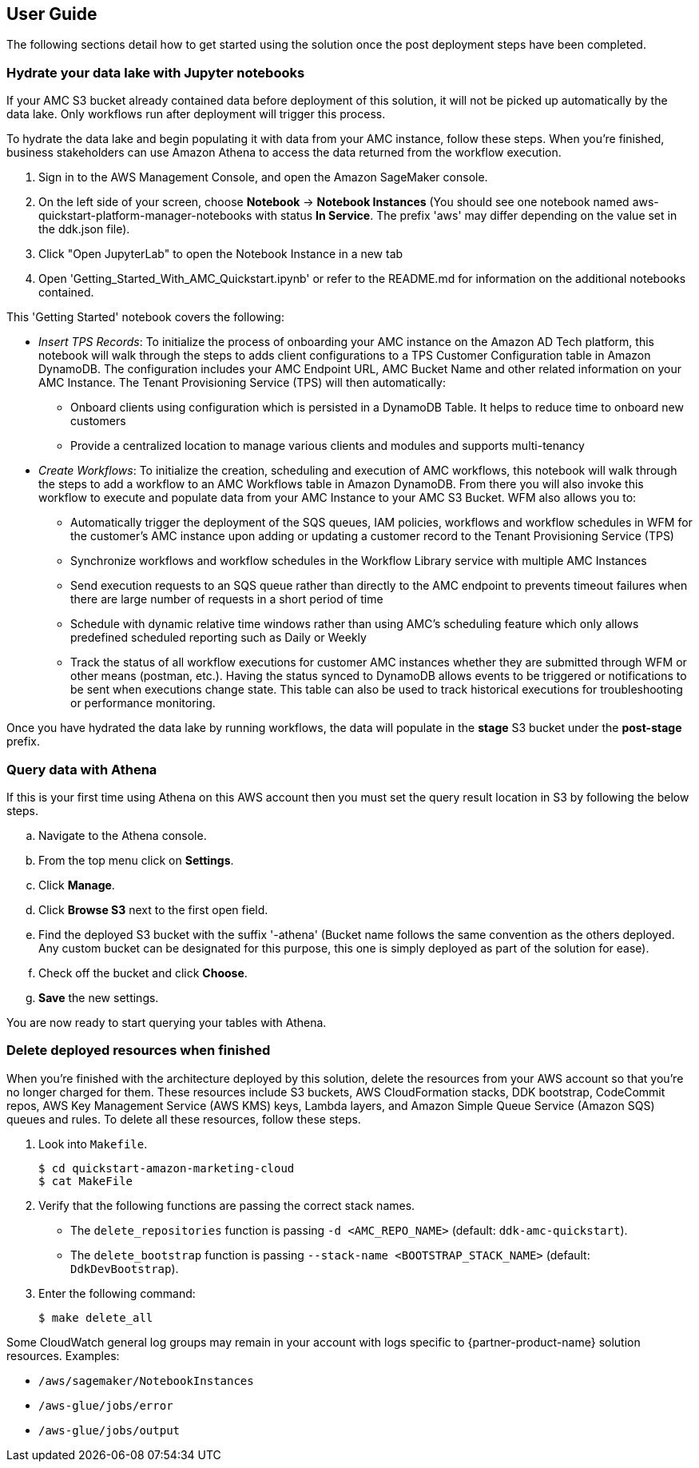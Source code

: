== User Guide

The following sections detail how to get started using the solution once the post deployment steps have been completed.

=== Hydrate your data lake with Jupyter notebooks

If your AMC S3 bucket already contained data before deployment of this solution, it will not be picked up automatically by the data lake. Only workflows run after deployment will trigger this process.

To hydrate the data lake and begin populating it with data from your AMC instance, follow these steps. When you’re finished, business stakeholders can use Amazon Athena to access the data returned from the workflow execution.

1. Sign in to the AWS Management Console, and open the Amazon SageMaker console.

2. On the left side of your screen, choose *Notebook* -> *Notebook Instances* (You should see one notebook named aws-quickstart-platform-manager-notebooks with status *In Service*. The prefix 'aws' may differ depending on the value set in the ddk.json file).

3. Click "Open JupyterLab" to open the Notebook Instance in a new tab

4. Open 'Getting_Started_With_AMC_Quickstart.ipynb' or refer to the README.md for  information on the additional notebooks contained.

This 'Getting Started' notebook covers the following:

* _Insert TPS Records_: To initialize the process of onboarding your AMC instance on the Amazon AD Tech platform, this notebook will walk through the steps to adds client configurations to a TPS Customer Configuration table in Amazon DynamoDB. The configuration includes your AMC Endpoint URL, AMC Bucket Name and other related information on your AMC Instance. The Tenant Provisioning Service (TPS) will then automatically:

** Onboard clients using configuration which is persisted in a DynamoDB Table. It helps to reduce time to onboard new customers

** Provide a centralized location to manage various clients and modules and supports multi-tenancy

* _Create Workflows_: To initialize the creation, scheduling and execution of AMC workflows, this notebook will walk through the steps to add a workflow to an AMC Workflows table in Amazon DynamoDB. From there you will also invoke this workflow to execute and populate data from your AMC Instance to your AMC S3 Bucket. WFM also allows you to:

** Automatically trigger the deployment of the SQS queues, IAM policies, workflows and workflow schedules in WFM for the customer’s AMC instance upon adding or updating a customer record to the Tenant Provisioning Service (TPS)

** Synchronize workflows and workflow schedules in the Workflow Library service with multiple AMC Instances

** Send execution requests to an SQS queue rather than directly to the AMC endpoint to prevents timeout failures when there are large number of requests in a short period of time

** Schedule with dynamic relative time windows rather than using AMC’s scheduling feature which only allows predefined scheduled reporting such as Daily or Weekly

** Track the status of all workflow executions for customer AMC instances whether they are submitted through WFM or other means (postman, etc.). Having the status synced to DynamoDB allows events to be triggered or notifications to be sent when executions change state. This table can also be used to track historical executions for troubleshooting or performance monitoring.

Once you have hydrated the data lake by running workflows, the data will populate in the *stage* S3 bucket under the *post-stage* prefix.

=== Query data with Athena

If this is your first time using Athena on this AWS account then you must set the query result location in S3 by following the below steps.

.. Navigate to the Athena console.
.. From the top menu click on *Settings*.
.. Click *Manage*.
.. Click *Browse S3* next to the first open field.
.. Find the deployed S3 bucket with the suffix '-athena' (Bucket name follows the same convention as the others deployed. Any custom bucket can be designated for this purpose, this one is simply deployed as part of the solution for ease).
.. Check off the bucket and click *Choose*.
.. *Save* the new settings.

You are now ready to start querying your tables with Athena.

=== Delete deployed resources when finished

When you're finished with the architecture deployed by this solution, delete the resources from your AWS account so that you're no longer charged for them. These resources include S3 buckets, AWS CloudFormation stacks, DDK bootstrap, CodeCommit repos, AWS Key Management Service (AWS KMS) keys, Lambda layers, and Amazon Simple Queue Service (Amazon SQS) queues and rules. To delete all these resources, follow these steps.

. Look into `Makefile`.
+
```
$ cd quickstart-amazon-marketing-cloud
$ cat MakeFile
```

. Verify that the following functions are passing the correct stack names.

* The `delete_repositories` function is passing `-d <AMC_REPO_NAME>` (default: `ddk-amc-quickstart`).
+
* The `delete_bootstrap` function is passing `--stack-name <BOOTSTRAP_STACK_NAME>` (default: `DdkDevBootstrap`).

. Enter the following command:
+
```
$ make delete_all
```

Some CloudWatch general log groups may remain in your account with logs specific to {partner-product-name} solution resources. Examples:

* `/aws/sagemaker/NotebookInstances`
* `/aws-glue/jobs/error`
* `/aws-glue/jobs/output`
